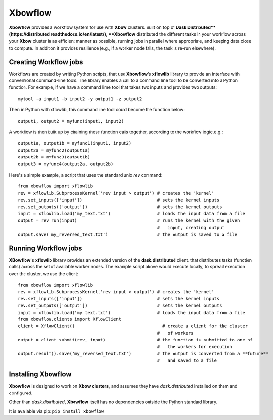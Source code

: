 ========
Xbowflow
========

**Xbowflow** provides a workflow system for use with **Xbow** clusters. Built on top of **Dask Distributed**(https://distributed.readthedocs.io/en/latest/), **Xbowflow** distributed the different tasks in your workflow across your **Xbow** cluster in as efficient manner as possible, running jobs in parallel where appropriate, and keeping data close to compute. In addition it provides resilience (e.g., if a worker node fails, the task is re-run elsewhere).

Creating Workflow jobs
_____________________
 

Workflows are created by writing Python scripts, that use **Xbowflow**'s **xflowlib** library to provide an interface with conventional command-line tools. The library enables a call to a command line tool to be converted into a Python function.
For example, if we have a command lime tool that takes two inputs and provides two outputs::

    mytool -a input1 -b input2 -y output1 -z output2
    
Then in Python with xflowlib, this command line tool could become the function below::

        output1, output2 = myfunc(input1, input2)

A workflow is then built up by chaining these function calls together, according to the workflow logic.e.g.::

    output1a, output1b = myfunc1(input1, input2)
    output2a = myfunc2(output1a)
    output2b = myfunc3(output1b)
    output3 = myfunc4(output2a, output2b)
    
    
Here's a simple example, a script that uses the standard unix *rev* command::

    from xbowflow import xflowlib
    rev = xflowlib.SubprocessKernel('rev input > output') # creates the 'kernel'
    rev.set_inputs(['input'])                             # sets the kernel inputs
    rev.set_outputs(['output'])                           # sets the kernel outputs
    input = xflowlib.load('my_text.txt')                  # loads the input data from a file
    output = rev.run(input)                               # runs the kernel with the given 
                                                          #   input, creating output
    output.save('my_reversed_text.txt')                   # the output is saved to a file
    
    
Running Workflow jobs
______________________


**XBowflow**'s **xflowlib** library provides an extended version of the **dask.distributed** client, that distributes tasks (function calls) across the set of available worker nodes. The example script above would execute locally, to spread execution over the cluster, we use the client::

    from xbowflow import xflowlib
    rev = xflowlib.SubprocessKernel('rev input > output') # creates the 'kernel'
    rev.set_inputs(['input'])                             # sets the kernel inputs
    rev.set_outputs(['output'])                           # sets the kernel outputs
    input = xflowlib.load('my_text.txt')                  # loads the input data from a file
    from xbowflow.clients import XflowClient
    client = XflowClient()                                  # create a client for the cluster 
                                                          #   of workers
    output = client.submit(rev, input)                    # the function is submitted to one of 
                                                          #   the workers for execution
    output.result().save('my_reversed_text.txt')          # the output is converted from a **future** 
                                                          #   and saved to a file
    

Installing  Xbowflow
____________________

**Xbowflow** is designed to work on **Xbow clusters**, and assumes they have *dask.distributed* installed on them and configured.

Other than *dask.distributed*, **Xbowflow** itself has no dependencies outside the Python standard library.

It is available via pip:
``pip install xbowflow``



